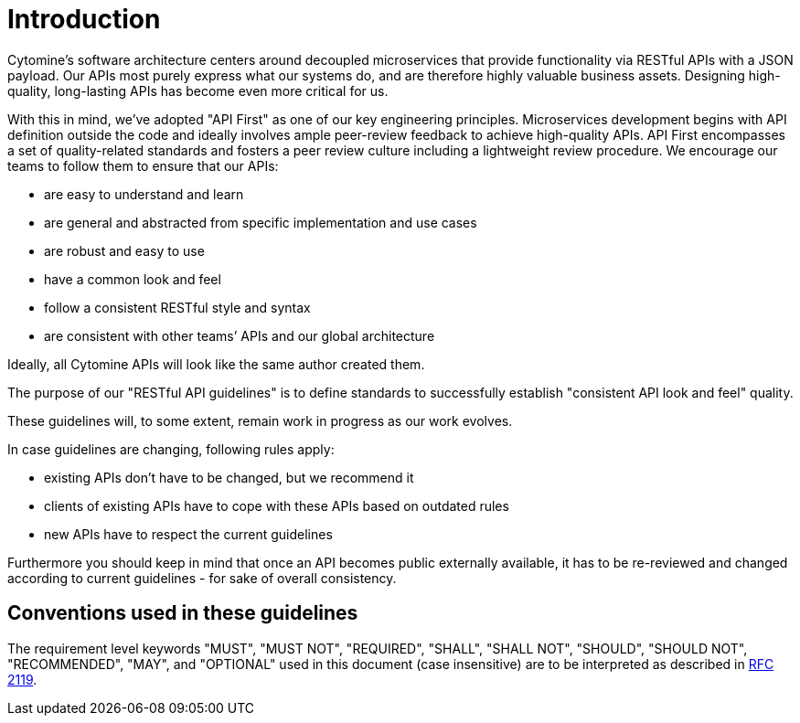 [[introduction]]
= Introduction

Cytomine’s software architecture centers around decoupled microservices
that provide functionality via RESTful APIs with a JSON payload.
Our APIs most purely express what our systems do,
and are therefore highly valuable business assets. Designing
high-quality, long-lasting APIs has become even more critical for us.

With this in mind, we’ve adopted "API First" as one of our key
engineering principles. Microservices development begins with API
definition outside the code and ideally involves ample peer-review
feedback to achieve high-quality APIs. API First encompasses a set of
quality-related standards and fosters a peer review culture including a
lightweight review procedure. We encourage our teams to follow them to
ensure that our APIs:

* are easy to understand and learn
* are general and abstracted from specific implementation and use cases
* are robust and easy to use
* have a common look and feel
* follow a consistent RESTful style and syntax
* are consistent with other teams’ APIs and our global architecture

Ideally, all Cytomine APIs will look like the same author created them.

The purpose of our "RESTful API guidelines" is to define standards to
successfully establish "consistent API look and feel" quality.

These guidelines will, to some extent, remain work in progress as our
work evolves.

In case guidelines are changing, following rules apply:

* existing APIs don't have to be changed, but we recommend it
* clients of existing APIs have to cope with these APIs based on
outdated rules
* new APIs have to respect the current guidelines

Furthermore you should keep in mind that once an API becomes public
externally available, it has to be re-reviewed and changed according to
current guidelines - for sake of overall consistency.


[[conventions-used-in-these-guidelines]]
== Conventions used in these guidelines

The requirement level keywords "MUST", "MUST NOT", "REQUIRED", "SHALL",
"SHALL NOT", "SHOULD", "SHOULD NOT", "RECOMMENDED", "MAY", and
"OPTIONAL" used in this document (case insensitive) are to be
interpreted as described in https://www.ietf.org/rfc/rfc2119.txt[RFC
2119].
